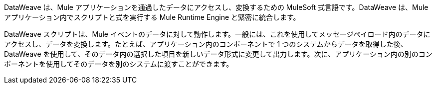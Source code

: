 
DataWeave は、Mule アプリケーションを通過したデータにアクセスし、変換するための MuleSoft 式言語です。DataWeave は、Mule アプリケーション内でスクリプトと式を実行する Mule Runtime Engine と緊密に統合します。


DataWeave スクリプトは、Mule イベントのデータに対して動作します。一般には、これを使用してメッセージペイロード内のデータにアクセスし、データを変換します。たとえば、アプリケーション内のコンポーネントで 1 つのシステムからデータを取得した後、DataWeave を使用して、そのデータ内の選択した項目を新しいデータ形式に変更して出力します。次に、アプリケーション内の別のコンポーネントを使用してそのデータを別のシステムに渡すことができます。
